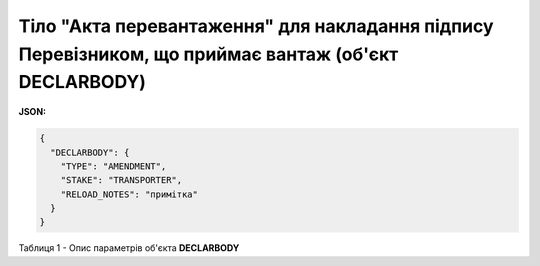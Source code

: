 ############################################################################################################################
**Тіло "Акта перевантаження" для накладання підпису Перевізником, що приймає вантаж (об'єкт DECLARBODY)**
############################################################################################################################

**JSON:**

.. code:: json

	{
	  "DECLARBODY": {
	    "TYPE": "AMENDMENT",
	    "STAKE": "TRANSPORTER",
	    "RELOAD_NOTES": "примітка"
	  }
	}

Таблиця 1 - Опис параметрів об'єкта **DECLARBODY**

.. csv-table:: 
  :file: for_csv/DECLARBODY_REQUEST.csv
  :widths:  1, 5, 12, 41
  :header-rows: 1
  :stub-columns: 0
